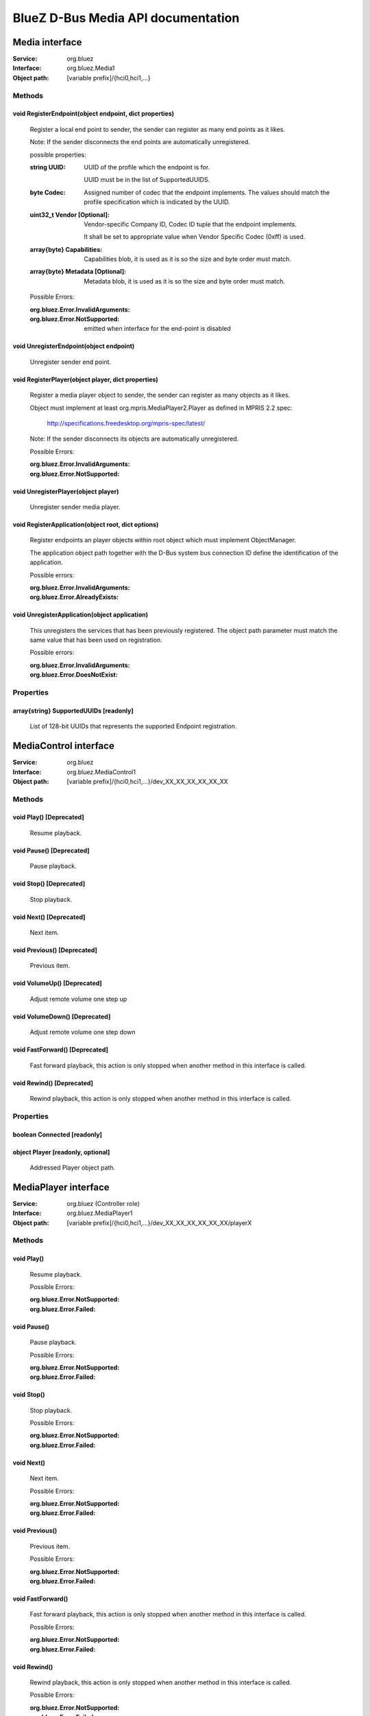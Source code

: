 ===================================
BlueZ D-Bus Media API documentation
===================================


Media interface
===============

:Service:	org.bluez
:Interface:	org.bluez.Media1
:Object path:	[variable prefix]/{hci0,hci1,...}

Methods
-------

void RegisterEndpoint(object endpoint, dict properties)
```````````````````````````````````````````````````````

	Register a local end point to sender, the sender can register as many
	end points as it likes.

	Note: If the sender disconnects the end points are automatically
	unregistered.

	possible properties:

	:string UUID:

		UUID of the profile which the endpoint is for.

		UUID must be in the list of SupportedUUIDS.

	:byte Codec:

		Assigned number of codec that the endpoint implements. The
		values should match the profile specification which is
		indicated by the UUID.

	:uint32_t Vendor [Optional]:

		Vendor-specific Company ID, Codec ID tuple that the endpoint
		implements.

		It shall be set to appropriate value when Vendor Specific Codec
		(0xff) is used.

	:array{byte} Capabilities:

		Capabilities blob, it is used as it is so the size and byte
		order must match.

	:array{byte} Metadata [Optional]:

		Metadata blob, it is used as it is so the size and byte order
		must match.

	Possible Errors:

	:org.bluez.Error.InvalidArguments:
	:org.bluez.Error.NotSupported:

		emitted when interface for the end-point is disabled

void UnregisterEndpoint(object endpoint)
````````````````````````````````````````
	Unregister sender end point.

void RegisterPlayer(object player, dict properties)
```````````````````````````````````````````````````

	Register a media player object to sender, the sender can register as
	many objects as it likes.

	Object must implement at least org.mpris.MediaPlayer2.Player as defined
	in MPRIS 2.2 spec:

		http://specifications.freedesktop.org/mpris-spec/latest/

	Note: If the sender disconnects its objects are automatically
	unregistered.

	Possible Errors:

	:org.bluez.Error.InvalidArguments:
	:org.bluez.Error.NotSupported:

void UnregisterPlayer(object player)
````````````````````````````````````

	Unregister sender media player.

void RegisterApplication(object root, dict options)
```````````````````````````````````````````````````

	Register endpoints an player objects within root object which must
	implement ObjectManager.

	The application object path together with the D-Bus system bus
	connection ID define the identification of the application.

	Possible errors:

	:org.bluez.Error.InvalidArguments:
	:org.bluez.Error.AlreadyExists:

void UnregisterApplication(object application)
``````````````````````````````````````````````

	This unregisters the services that has been previously registered. The
	object path parameter must match the same value that has been used on
	registration.

	Possible errors:

	:org.bluez.Error.InvalidArguments:
	:org.bluez.Error.DoesNotExist:

Properties
----------

array{string} SupportedUUIDs [readonly]
```````````````````````````````````````

	List of 128-bit UUIDs that represents the supported Endpoint
	registration.

MediaControl interface
======================

:Service:	org.bluez
:Interface:	org.bluez.MediaControl1
:Object path:	[variable prefix]/{hci0,hci1,...}/dev_XX_XX_XX_XX_XX_XX

Methods
-------

void Play() [Deprecated]
````````````````````````

	Resume playback.

void Pause() [Deprecated]
`````````````````````````

	Pause playback.

void Stop() [Deprecated]
````````````````````````

	Stop playback.

void Next() [Deprecated]
````````````````````````

	Next item.

void Previous() [Deprecated]
````````````````````````````

	Previous item.

void VolumeUp() [Deprecated]
````````````````````````````

	Adjust remote volume one step up

void VolumeDown() [Deprecated]
``````````````````````````````

	Adjust remote volume one step down

void FastForward() [Deprecated]
```````````````````````````````

	Fast forward playback, this action is only stopped when another method
	in this interface is called.

void Rewind() [Deprecated]
``````````````````````````

	Rewind playback, this action is only stopped when another method in
	this interface is called.

Properties
----------

boolean Connected [readonly]
````````````````````````````

object Player [readonly, optional]
``````````````````````````````````

	Addressed Player object path.

MediaPlayer interface
=====================

:Service:	org.bluez (Controller role)
:Interface:	org.bluez.MediaPlayer1
:Object path:	[variable prefix]/{hci0,hci1,...}/dev_XX_XX_XX_XX_XX_XX/playerX

Methods
-------

void Play()
```````````

	Resume playback.

	Possible Errors:

	:org.bluez.Error.NotSupported:
	:org.bluez.Error.Failed:

void Pause()
````````````

	Pause playback.

	Possible Errors:

	:org.bluez.Error.NotSupported:
	:org.bluez.Error.Failed:

void Stop()
```````````

	Stop playback.

	Possible Errors:

	:org.bluez.Error.NotSupported:
	:org.bluez.Error.Failed:

void Next()
```````````

	Next item.

	Possible Errors:

	:org.bluez.Error.NotSupported:
	:org.bluez.Error.Failed:

void Previous()
```````````````

	Previous item.

	Possible Errors:

	:org.bluez.Error.NotSupported:
	:org.bluez.Error.Failed:

void FastForward()
``````````````````

	Fast forward playback, this action is only stopped when another method
	in this interface is called.

	Possible Errors:

	:org.bluez.Error.NotSupported:
	:org.bluez.Error.Failed:

void Rewind()
`````````````

	Rewind playback, this action is only stopped when another method in
	this interface is called.

	Possible Errors:

	:org.bluez.Error.NotSupported:
	:org.bluez.Error.Failed:

void Press(byte avc_key)
````````````````````````

	Press a specific key to send as passthrough command. The key will be
	released automatically. Use Hold() instead if the intention is to hold
	down the key.

	Possible Errors:

	:org.bluez.Error.InvalidArguments:
	:org.bluez.Error.NotSupported:
	:org.bluez.Error.Failed:

void Hold(byte avc_key)
```````````````````````

	Press and hold a specific key to send as passthrough command. It is
	your responsibility to make sure that Release() is called after calling
	this method. The held key will also be released when any other method
	in this interface is called.

	Possible Errors:

	:org.bluez.Error.InvalidArguments:
	:org.bluez.Error.NotSupported:
	:org.bluez.Error.Failed:

void Release()
``````````````

	Release the previously held key invoked using Hold().

	Possible Errors:

	:org.bluez.Error.NotSupported:
	:org.bluez.Error.Failed:

Properties
----------

string Equalizer [readwrite]
````````````````````````````

	Possible values: "off" or "on"

string Repeat [readwrite]
`````````````````````````

	Possible values: "off", "singletrack", "alltracks" or "group"

string Shuffle [readwrite]
``````````````````````````

	Possible values: "off", "alltracks" or "group"

string Scan [readwrite]
```````````````````````

	Possible values: "off", "alltracks" or "group"

string Status [readonly]
````````````````````````

	Possible status: "playing", "stopped", "paused", "forward-seek",
			 "reverse-seek" or "error"

uint32 Position [readonly]
``````````````````````````

	Playback position in milliseconds. Changing the position may generate
	additional events that will be sent to the remote device. When position
	is 0 it means the track is starting and when it's greater than or equal
	to track's duration the track has ended.

	Note that even if duration is not available in metadata it's possible
	to signal its end by setting position to the maximum uint32 value.

dict Track [readonly]
`````````````````````

	Track metadata.

	Possible values:

	:string Title:

		Track title name

	:string Artist:

		Track artist name

	:string Album:

		Track album name

	:string Genre:

		Track genre name

	:uint32 NumberOfTracks:

		Number of tracks in total

	:uint32 TrackNumber:

		Track number

	:uint32 Duration:

		Track duration in milliseconds

object Device [readonly]
````````````````````````

	Device object path.

string Name [readonly]
``````````````````````

	Player name

string Type [readonly]
``````````````````````

	Player type

	Possible values:

		"Audio"
		"Video"
		"Audio Broadcasting"
		"Video Broadcasting"

string Subtype [readonly]
`````````````````````````

	Player subtype

	Possible values:

		"Audio Book"
		"Podcast"

boolean Browsable [readonly]
````````````````````````````

	If present indicates the player can be browsed using MediaFolder
	interface.

	Possible values:

	:True:

		Supported and active

	:False:

		Supported but inactive

	Note: If supported but inactive clients can enable it by using
	MediaFolder interface but it might interfere in the playback of other
	players.

boolean Searchable [readonly]
`````````````````````````````

	If present indicates the player can be searched using MediaFolder
	interface.

	Possible values:

	:True:

		Supported and active

	:False:

		Supported but inactive

	Note: If supported but inactive clients can enable it by using
	MediaFolder interface but it might interfere in the playback of other
	players.

object Playlist
```````````````

	Playlist object path.

MediaFolder interface
=====================

:Service:	unique name (Target role)
		org.bluez (Controller role)
:Interface:	org.bluez.MediaFolder1
:Object path:	freely definable (Target role)
		[variable prefix]/{hci0,hci1,...}/dev_XX_XX_XX_XX_XX_XX/playerX
		(Controller role)

Methods
-------

object Search(string value, dict filter)
````````````````````````````````````````

	Return a folder object containing the search result.

	To list the items found use the folder object returned and pass to
	ChangeFolder.

	Possible Errors:

	:org.bluez.Error.NotSupported:
	:org.bluez.Error.Failed:

array{objects, properties} ListItems(dict filter)
`````````````````````````````````````````````````

	Return a list of items found

	Possible Errors:

	:org.bluez.Error.InvalidArguments:
	:org.bluez.Error.NotSupported:
	:org.bluez.Error.Failed:

void ChangeFolder(object folder)
````````````````````````````````

	Change current folder.

	Note: By changing folder the items of previous folder might be destroyed
	and have to be listed again, the exception is NowPlaying folder which
	should be always present while the player is active.

	Possible Errors:

	:org.bluez.Error.InvalidArguments:
	:org.bluez.Error.NotSupported:
	:org.bluez.Error.Failed:

Properties
----------

uint32 NumberOfItems [readonly]
```````````````````````````````

	Number of items in the folder

string Name [readonly]
``````````````````````

	Folder name:

	Possible values:

	:"/Filesystem/...":

		Filesystem scope

	:"/NowPlaying/...":

		NowPlaying scope

	Note: /NowPlaying folder might not be listed if player is stopped,
	folders created by Search are virtual so once another Search is perform
	or the folder is changed using ChangeFolder it will no longer be listed.

Filters
-------

:uint32 Start:

	Offset of the first item.

	Default value: 0

:uint32 End:

	Offset of the last item.

	Default value: NumbeOfItems

:array{string} Attributes:

	Item properties that should be included in the list.

	Possible Values:

		"title", "artist", "album", "genre", "number-of-tracks",
		"number", "duration"

		Default Value: All

MediaItem interface
===================

:Service:	unique name (Target role)
		org.bluez (Controller role)
:Interface:	org.bluez.MediaItem1
:Object path:	freely definable (Target role)
		[variable
		prefix]/{hci0,hci1,...}/dev_XX_XX_XX_XX_XX_XX/playerX/itemX
		(Controller role)

Methods
-------

void Play()
```````````

	Play item

	Possible Errors:

	:org.bluez.Error.NotSupported:
	:org.bluez.Error.Failed:

void AddtoNowPlaying()
``````````````````````

	Add item to now playing list

	Possible Errors:

	:org.bluez.Error.NotSupported:
	:org.bluez.Error.Failed:

Properties
----------

object Player [readonly]
````````````````````````

	Player object path the item belongs to

string Name [readonly]
``````````````````````

	Item displayable name

string Type [readonly]
``````````````````````

	Item type

	Possible values: "video", "audio", "folder"

string FolderType [readonly, optional]
``````````````````````````````````````

	Folder type.

	Possible values: "mixed", "titles", "albums", "artists"

	Available if property Type is "Folder"

boolean Playable [readonly, optional]
`````````````````````````````````````

	Indicates if the item can be played

	Available if property Type is "folder"

dict Metadata [readonly]
````````````````````````

	Item metadata.

	Possible values:

	:string Title:

		Item title name

		Available if property Type is "audio" or "video"

	:string Artist:

		Item artist name

		Available if property Type is "audio" or "video"

	:string Album:

		Item album name

		Available if property Type is "audio" or "video"

	:string Genre:

		Item genre name

		Available if property Type is "audio" or "video"

	:uint32 NumberOfTracks:

		Item album number of tracks in total

		Available if property Type is "audio" or "video"

	:uint32 Number:

		Item album number

		Available if property Type is "audio" or "video"

	:uint32 Duration:

		Item duration in milliseconds

		Available if property Type is "audio" or "video"

MediaEndpoint interface
=======================

:Service:	unique name (Server role)
		org.bluez (Client role)
:Interface:	org.bluez.MediaEndpoint1
:Object path:	freely definable (Server role)
		[variable prefix]/{hci0,hci1,...}/dev_XX_XX_XX_XX_XX_XX/sepX
		(Client role)

Methods
-------

void SetConfiguration(object transport, dict properties)
````````````````````````````````````````````````````````

	Set configuration for the transport.

	For client role transport must be set with a server endpoint oject which
	will be configured and the properties must contain the following
	properties:

	:array{byte} Capabilities [Mandatory]:
	:array{byte} Metadata [ISO only]:
	:byte CIG [ISO only]:
	:byte CIS [ISO only]:
	:uint32 Interval [ISO only]:
	:bool Framing [ISO only]:
	:string PHY [ISO only]:
	:uint16 SDU [ISO only]:
	:byte Retransmissions [ISO only]:
	:uint16 Latency [ISO only]:
	:uint32 Delay [ISO only]:
	:uint8 TargetLatency [ISO Latency]:
	:byte BIG [ISO broadcast only]:
	:byte BIS [ISO broadcast only]:
	:byte SyncInterval [ISO broadcast only]:
	:byte Encryption [ISO broadcast only]:
	:byte Options [ISO broadcast only]:
	:uint16 Skip [ISO broadcast only]:
	:uint16 SyncTimeout [ISO broadcast only]:
	:byte SyncCteType [ISO broadcast only]:
	:byte MSE [ISO broadcast only]:
	:uint16 Timeout [ISO broadcast only]:
	:array{byte} BroadcastCode [ISO broadcast only]:

array{byte} SelectConfiguration(array{byte} capabilities)
`````````````````````````````````````````````````````````

	Select preferable configuration from the supported capabilities.

	Returns a configuration which can be used to setup a transport.

	Note: There is no need to cache the selected configuration since on
	success the configuration is send back as parameter of SetConfiguration.

dict SelectProperties(dict properties)
``````````````````````````````````````

	Select preferable properties from the supported properties:

	:object Endpoint [ISO only]:
	:Refer to SetConfiguration for the list of other possible properties.:

	Returns propeties which can be used to setup a transport.

	Note: There is no need to cache the selected properties since on
	success the configuration is send back as parameter of SetConfiguration.

void ClearConfiguration(object transport)
`````````````````````````````````````````

	Clear transport configuration.

void Release()
``````````````

	This method gets called when the service daemon unregisters the
	endpoint. An endpoint can use it to do cleanup tasks. There is no need
	to unregister the endpoint, because when this method gets called it has
	already been unregistered.

Properties
----------

string UUID [readonly, optional]
````````````````````````````````

	UUID of the profile which the endpoint is for.

byte Codec [readonly, optional]
```````````````````````````````

	Assigned number of codec that the endpoint implements.
	The values should match the profile specification which is indicated by
	the UUID.

uint32_t Vendor [readonly, Optional]
````````````````````````````````````

	Vendor-specific Company ID, Codec ID tuple that the endpoint implements.

	It shall be set to appropriate value when Vendor Specific Codec (0xff)
	is used.

array{byte} Capabilities [readonly, optional]
`````````````````````````````````````````````

	Capabilities blob, it is used as it is so the size and byte order must
	match.

array{byte} Metadata [readonly, Optional]
`````````````````````````````````````````

	Metadata blob, it is used as it is so the size and byte order must
	match.

object Device [readonly, optional]
``````````````````````````````````

	Device object which the endpoint is belongs to.

bool DelayReporting [readonly, optional]
````````````````````````````````````````

	Indicates if endpoint supports Delay Reporting.

byte Framing [ISO only]
```````````````````````

	Indicates endpoint support framing.

byte PHY [ISO only]
```````````````````

	Indicates endpoint supported PHY.

uint16_t MaximumLatency [ISO only]
``````````````````````````````````

	Indicates endpoint maximum latency.

uint32_t MinimumDelay [ISO only]
````````````````````````````````

	Indicates endpoint minimum presentation delay.

uint32_t MaximumDelay [ISO only]
````````````````````````````````

	Indicates endpoint maximum presentation delay.

uint32_t PreferredMinimumDelay [ISO only]
`````````````````````````````````````````

	Indicates endpoint preferred minimum presentation delay.

uint32_t PreferredMinimumDelay [ISO only]
`````````````````````````````````````````

	Indicates endpoint preferred minimum presentation delay.

uint32 Location [ISO only]
``````````````````````````

	Indicates endpoint supported locations.

uint16 SupportedContext [ISO only]
``````````````````````````````````

	Indicates endpoint supported audio context.

uint16 Context [ISO only]
`````````````````````````

	Indicates endpoint available audio context.

MediaTransport interface
========================

:Service:	org.bluez
:Interface:	org.bluez.MediaTransport1
:Object path:	[variable prefix]/{hci0,hci1,...}/dev_XX_XX_XX_XX_XX_XX/fdX

Methods
-------

fd, uint16, uint16 Acquire()
````````````````````````````

	Acquire transport file descriptor and the MTU for read and write
	respectively.

	Possible Errors:

	:org.bluez.Error.NotAuthorized:
	:org.bluez.Error.Failed:

fd, uint16, uint16 TryAcquire()
```````````````````````````````

	Acquire transport file descriptor only if the transport is in "pending"
	state at the time the message is received by BlueZ. Otherwise no request
	will be sent to the remote device and the function will just fail with
	org.bluez.Error.NotAvailable.

	Possible Errors:

	:org.bluez.Error.NotAuthorized:
	:org.bluez.Error.Failed:
	:org.bluez.Error.NotAvailable:

void Release()
``````````````

	Releases file descriptor.

Properties
----------

object Device [readonly]
````````````````````````

	Device object which the transport is connected to.

string UUID [readonly]
``````````````````````

	UUID of the profile which the transport is for.

byte Codec [readonly]
`````````````````````

	Assigned number of codec that the transport support.
	The values should match the profile specification which is indicated by
	the UUID.

array{byte} Configuration [readonly]
````````````````````````````````````

	Configuration blob, it is used as it is so the size and byte order must
	match.

string State [readonly]
```````````````````````

	Indicates the state of the transport. Possible values are:

	:"idle": not streaming
	:"pending": streaming but not acquired
	:"active": streaming and acquired

uint16 Delay [readwrite, optional]
``````````````````````````````````

	Transport delay in 1/10 of millisecond, this property is only writeable
	when the transport was acquired by the sender.

uint16 Volume [readwrite, optional]
```````````````````````````````````

	Indicates volume level of the transport, this property is only writeable
	when the transport was acquired by the sender.

	Possible Values: 0-127

object Endpoint [readonly, optional, experimental]
``````````````````````````````````````````````````

	Endpoint object which the transport is associated with.

uint32 Location [readonly, ISO only, experimental]
``````````````````````````````````````````````````

	Indicates transport Audio Location.

array{byte} Metadata [readwrite, ISO Only, experimental]
````````````````````````````````````````````````````````

	Indicates transport Metadata.

array{object} Links [readonly, optional, ISO only, experimental]
````````````````````````````````````````````````````````````````

	Linked transport objects which the transport is associated with.

dict QoS [readonly, optional, ISO only, experimental]
`````````````````````````````````````````````````````

	Only present when QoS is configured.

	Possible values for Unicast:

	:byte CIG:

		Indicates configured CIG.

	:byte CIS:

		Indicates configured CIS.

	:uint32 Interval:

		Indicates configured ISO interval.

	:boolean Framing:

		Indicates configured framing.

	:byte PHY:

		Indicates configured PHY.

	:uint16 SDU:

		Indicates configured SDU.

	:byte Retransmissions:

		Indicates configured retransmissions.

	:uint16 Latency:

		Indicates configured transport latency.

	Possible values for Broadcast:

	:byte BIG:

		Indicates configured QoS BIG.

	:byte BIS:

		Indicates configured BIS.

	:uint32 SyncFactor:

		Indicates configured sync factor.

	:uint32 Interval:

		Indicates configured ISO interval.

	:byte PHY:

		Indicates configured PHY.

	:uint16 SDU:

		Indicates configured maximum SDU.

	:byte SyncTimeout:

		Indicates configured broadcast sync timeout.

	:uint16 Latency:

		Indicates configured transport latency.
